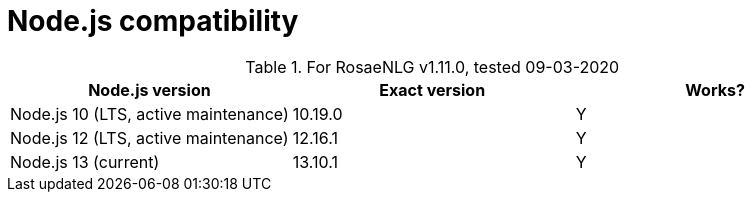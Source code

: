 // Copyright 2019 Ludan Stoecklé
// SPDX-License-Identifier: CC-BY-4.0
= Node.js compatibility

.For RosaeNLG v1.11.0, tested 09-03-2020
[options="header"]
|=========================================================
| Node.js version | Exact version | Works?
| Node.js 10 (LTS, active maintenance) | 10.19.0 | Y
| Node.js 12 (LTS, active maintenance) | 12.16.1 | Y
| Node.js 13 (current) | 13.10.1 | Y
|=========================================================

